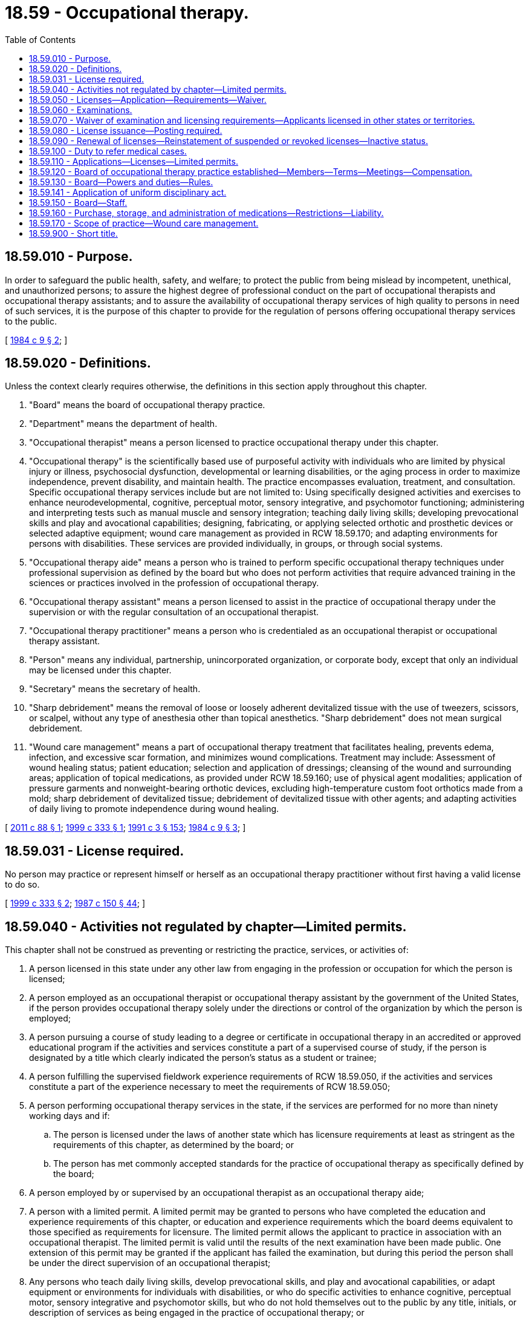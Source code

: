 = 18.59 - Occupational therapy.
:toc:

== 18.59.010 - Purpose.
In order to safeguard the public health, safety, and welfare; to protect the public from being mislead by incompetent, unethical, and unauthorized persons; to assure the highest degree of professional conduct on the part of occupational therapists and occupational therapy assistants; and to assure the availability of occupational therapy services of high quality to persons in need of such services, it is the purpose of this chapter to provide for the regulation of persons offering occupational therapy services to the public.

[ http://leg.wa.gov/CodeReviser/documents/sessionlaw/1984c9.pdf?cite=1984%20c%209%20§%202[1984 c 9 § 2]; ]

== 18.59.020 - Definitions.
Unless the context clearly requires otherwise, the definitions in this section apply throughout this chapter.

. "Board" means the board of occupational therapy practice.

. "Department" means the department of health.

. "Occupational therapist" means a person licensed to practice occupational therapy under this chapter.

. "Occupational therapy" is the scientifically based use of purposeful activity with individuals who are limited by physical injury or illness, psychosocial dysfunction, developmental or learning disabilities, or the aging process in order to maximize independence, prevent disability, and maintain health. The practice encompasses evaluation, treatment, and consultation. Specific occupational therapy services include but are not limited to: Using specifically designed activities and exercises to enhance neurodevelopmental, cognitive, perceptual motor, sensory integrative, and psychomotor functioning; administering and interpreting tests such as manual muscle and sensory integration; teaching daily living skills; developing prevocational skills and play and avocational capabilities; designing, fabricating, or applying selected orthotic and prosthetic devices or selected adaptive equipment; wound care management as provided in RCW 18.59.170; and adapting environments for persons with disabilities. These services are provided individually, in groups, or through social systems.

. "Occupational therapy aide" means a person who is trained to perform specific occupational therapy techniques under professional supervision as defined by the board but who does not perform activities that require advanced training in the sciences or practices involved in the profession of occupational therapy.

. "Occupational therapy assistant" means a person licensed to assist in the practice of occupational therapy under the supervision or with the regular consultation of an occupational therapist.

. "Occupational therapy practitioner" means a person who is credentialed as an occupational therapist or occupational therapy assistant.

. "Person" means any individual, partnership, unincorporated organization, or corporate body, except that only an individual may be licensed under this chapter.

. "Secretary" means the secretary of health.

. "Sharp debridement" means the removal of loose or loosely adherent devitalized tissue with the use of tweezers, scissors, or scalpel, without any type of anesthesia other than topical anesthetics. "Sharp debridement" does not mean surgical debridement.

. "Wound care management" means a part of occupational therapy treatment that facilitates healing, prevents edema, infection, and excessive scar formation, and minimizes wound complications. Treatment may include: Assessment of wound healing status; patient education; selection and application of dressings; cleansing of the wound and surrounding areas; application of topical medications, as provided under RCW 18.59.160; use of physical agent modalities; application of pressure garments and nonweight-bearing orthotic devices, excluding high-temperature custom foot orthotics made from a mold; sharp debridement of devitalized tissue; debridement of devitalized tissue with other agents; and adapting activities of daily living to promote independence during wound healing.

[ http://lawfilesext.leg.wa.gov/biennium/2011-12/Pdf/Bills/Session%20Laws/Senate/5018-S.SL.pdf?cite=2011%20c%2088%20§%201[2011 c 88 § 1]; http://lawfilesext.leg.wa.gov/biennium/1999-00/Pdf/Bills/Session%20Laws/House/1113-S.SL.pdf?cite=1999%20c%20333%20§%201[1999 c 333 § 1]; http://lawfilesext.leg.wa.gov/biennium/1991-92/Pdf/Bills/Session%20Laws/House/1115.SL.pdf?cite=1991%20c%203%20§%20153[1991 c 3 § 153]; http://leg.wa.gov/CodeReviser/documents/sessionlaw/1984c9.pdf?cite=1984%20c%209%20§%203[1984 c 9 § 3]; ]

== 18.59.031 - License required.
No person may practice or represent himself or herself as an occupational therapy practitioner without first having a valid license to do so.

[ http://lawfilesext.leg.wa.gov/biennium/1999-00/Pdf/Bills/Session%20Laws/House/1113-S.SL.pdf?cite=1999%20c%20333%20§%202[1999 c 333 § 2]; http://leg.wa.gov/CodeReviser/documents/sessionlaw/1987c150.pdf?cite=1987%20c%20150%20§%2044[1987 c 150 § 44]; ]

== 18.59.040 - Activities not regulated by chapter—Limited permits.
This chapter shall not be construed as preventing or restricting the practice, services, or activities of:

. A person licensed in this state under any other law from engaging in the profession or occupation for which the person is licensed;

. A person employed as an occupational therapist or occupational therapy assistant by the government of the United States, if the person provides occupational therapy solely under the directions or control of the organization by which the person is employed;

. A person pursuing a course of study leading to a degree or certificate in occupational therapy in an accredited or approved educational program if the activities and services constitute a part of a supervised course of study, if the person is designated by a title which clearly indicated the person's status as a student or trainee;

. A person fulfilling the supervised fieldwork experience requirements of RCW 18.59.050, if the activities and services constitute a part of the experience necessary to meet the requirements of RCW 18.59.050;

. A person performing occupational therapy services in the state, if the services are performed for no more than ninety working days and if:

.. The person is licensed under the laws of another state which has licensure requirements at least as stringent as the requirements of this chapter, as determined by the board; or

.. The person has met commonly accepted standards for the practice of occupational therapy as specifically defined by the board;

. A person employed by or supervised by an occupational therapist as an occupational therapy aide;

. A person with a limited permit. A limited permit may be granted to persons who have completed the education and experience requirements of this chapter, or education and experience requirements which the board deems equivalent to those specified as requirements for licensure. The limited permit allows the applicant to practice in association with an occupational therapist. The limited permit is valid until the results of the next examination have been made public. One extension of this permit may be granted if the applicant has failed the examination, but during this period the person shall be under the direct supervision of an occupational therapist;

. Any persons who teach daily living skills, develop prevocational skills, and play and avocational capabilities, or adapt equipment or environments for individuals with disabilities, or who do specific activities to enhance cognitive, perceptual motor, sensory integrative and psychomotor skills, but who do not hold themselves out to the public by any title, initials, or description of services as being engaged in the practice of occupational therapy; or

. Any person who designs, fabricates, or applies orthotic or prosthetic devices which are prescribed by a health care professional authorized by the laws of the state of Washington to prescribe the device or to direct the design, fabrication or application of the device.

[ http://lawfilesext.leg.wa.gov/biennium/2019-20/Pdf/Bills/Session%20Laws/House/2390.SL.pdf?cite=2020%20c%20274%20§%202[2020 c 274 § 2]; http://leg.wa.gov/CodeReviser/documents/sessionlaw/1985c296.pdf?cite=1985%20c%20296%20§%201[1985 c 296 § 1]; http://leg.wa.gov/CodeReviser/documents/sessionlaw/1984c9.pdf?cite=1984%20c%209%20§%205[1984 c 9 § 5]; ]

== 18.59.050 - Licenses—Application—Requirements—Waiver.
. An applicant applying for a license as an occupational therapist or as an occupational therapy assistant shall file a written application on forms provided by the department showing to the satisfaction of the board that the applicant meets the requirements specified in this subsection.

.. The applicant shall be of good moral character.

.. The applicant shall present evidence satisfactory to the board of having successfully completed the academic requirements of an educational program in occupational therapy recognized by the board, with concentration in biological or physical science, psychology, sociology, and with education in selected manual skills.

... For an occupational therapist, such a program shall be nationally accredited and approved by rules of the board.

... For an occupational therapy assistant, such a program shall be nationally accredited and approved by rules of the board.

.. The applicant shall submit to the board evidence of having successfully completed a period of supervised fieldwork experience at a recognized educational institution or a training program approved by the educational institution at which the applicant met the academic requirements.

... For an occupational therapist, a minimum of six months of supervised fieldwork experience is required.

... For an occupational therapy assistant, a minimum of two months of supervised fieldwork experience is required.

.. An applicant for licensure as an occupational therapist or as an occupational therapy assistant shall pass an examination as provided in RCW 18.59.060.

. The board may waive the educational requirements specified under subsection (1)(b)(ii) of this section for an occupational therapy assistant who has met the experience and any other requirements established by the board. Upon successful completion of the examination required of the occupational therapist, the individual shall be granted a license.

[ http://leg.wa.gov/CodeReviser/documents/sessionlaw/1984c9.pdf?cite=1984%20c%209%20§%206[1984 c 9 § 6]; ]

== 18.59.060 - Examinations.
. A person applying for licensure shall demonstrate eligibility in accordance with RCW 18.59.050 and shall apply for examination upon a form and in such a manner as the department prescribes. The application shall be accompanied by the fee prescribed by RCW 18.59.110, which fee shall not be refunded. A person who fails an examination may apply for reexamination. The application shall be accompanied by the prescribed fee.

. An applicant for licensure under this chapter shall be given a written examination to test the applicant's knowledge of the basic and clinical sciences relating to occupational therapy and occupational therapy theory and practice, including the applicant's professional skills of occupational therapy techniques and methods, and such other subjects as the board deems useful to determine the applicant's fitness to practice. The board shall approve the examination and establish standards for acceptable performance.

. Applicants for licensure shall be examined at a time and place and under such supervision as the board may determine. The examination shall be given at least twice each year at such places as the board determines, and the board shall give reasonable public notice of the examinations in accordance with its rules at least sixty days prior to the administration of the examination.

. Applicants may obtain their examination scores and may review their papers in accordance with such rules as the board establishes.

[ http://leg.wa.gov/CodeReviser/documents/sessionlaw/1984c9.pdf?cite=1984%20c%209%20§%207[1984 c 9 § 7]; ]

== 18.59.070 - Waiver of examination and licensing requirements—Applicants licensed in other states or territories.
. The board shall waive the examination and grant a license to a person engaged in the profession of an occupational therapist or an occupational therapy assistant on June 7, 1984, if the board determines that the person meets commonly accepted standards for the profession, as established by rule of the board. The board may waive the examination, education, or experience requirements and grant a license to any person meeting the standards adopted by the board under this section after June 7, 1984, if the board considers the requirements for licensure in this chapter as having been met.

. The board may grant a license to any applicant who presents proof of current licensure as an occupational therapist or occupational therapy assistant in another state, the District of Columbia, or a territory of the United States, which requires standards for licensure considered by the board to be equivalent to the requirements for licensure under this chapter.

. The board shall waive the education and experience requirements for licensure in RCW 18.59.050(1) (c) and (d) for applicants for licensure who present evidence to the board that they have been engaged in the practice of occupational therapy for the three years immediately prior to June 7, 1984. The proof of actual practice shall be presented to the board in such a manner as the board prescribes by rule. To obtain the waiver, an applicant shall file an application for examination no later than six months from June 7, 1984. An applicant who has filed for examination under this subsection shall be excluded from the licensure requirement until the date the results of the examination are made public, and may conduct the appropriate activities under *RCW 18.59.030.

[ http://leg.wa.gov/CodeReviser/documents/sessionlaw/1984c9.pdf?cite=1984%20c%209%20§%208[1984 c 9 § 8]; ]

== 18.59.080 - License issuance—Posting required.
The secretary shall issue a license to a person who meets the licensing requirements of this chapter upon payment of the prescribed license fee. The license shall be posted in a conspicuous location at the person's work site.

[ http://lawfilesext.leg.wa.gov/biennium/1991-92/Pdf/Bills/Session%20Laws/House/1115.SL.pdf?cite=1991%20c%203%20§%20154[1991 c 3 § 154]; http://leg.wa.gov/CodeReviser/documents/sessionlaw/1984c9.pdf?cite=1984%20c%209%20§%209[1984 c 9 § 9]; ]

== 18.59.090 - Renewal of licenses—Reinstatement of suspended or revoked licenses—Inactive status.
. Licenses under this chapter shall be renewed at the time and in the manner determined by the secretary and with the payment of a renewal fee. The board shall establish requirements for license renewal which provide evidence of continued competency. The secretary may provide for the late renewal of a license upon the payment of a late fee in accordance with its rules which may include additional continuing education or examination requirements.

. A suspended license is subject to expiration and may be renewed as provided in this section, but the renewal does not entitle the licensee, while the license remains suspended and until it is reinstated, to engage in the licensed activity, or in any other conduct or activity in violation of the order or judgment by which the license was suspended. If a license revoked on disciplinary grounds is reinstated, the licensee, as a condition of reinstatement, shall pay the renewal fee and any applicable late fee.

. Any occupational therapist or occupational therapy assistant licensed under this chapter not practicing occupational therapy or providing services may place his or her license in an inactive status. The secretary may prescribe requirements for maintaining an inactive status and converting from an inactive or active status.

[ http://lawfilesext.leg.wa.gov/biennium/1991-92/Pdf/Bills/Session%20Laws/House/1115.SL.pdf?cite=1991%20c%203%20§%20155[1991 c 3 § 155]; http://leg.wa.gov/CodeReviser/documents/sessionlaw/1990c13.pdf?cite=1990%20c%2013%20§%201[1990 c 13 § 1]; http://leg.wa.gov/CodeReviser/documents/sessionlaw/1984c9.pdf?cite=1984%20c%209%20§%2010[1984 c 9 § 10]; ]

== 18.59.100 - Duty to refer medical cases.
An occupational therapist shall, after evaluating a patient and if the case is a medical one, refer the case to a physician for appropriate medical direction if such direction is lacking. Treatment by an occupational therapist of such a medical case may take place only upon the referral of a physician, osteopathic physician, podiatric physician and surgeon, naturopath, chiropractor, physician assistant, psychologist, optometrist, or advanced registered nurse practitioner licensed to practice in this state.

[ http://lawfilesext.leg.wa.gov/biennium/2015-16/Pdf/Bills/Session%20Laws/House/1010-S.SL.pdf?cite=2015%20c%2010%20§%201[2015 c 10 § 1]; http://lawfilesext.leg.wa.gov/biennium/1999-00/Pdf/Bills/Session%20Laws/House/1113-S.SL.pdf?cite=1999%20c%20333%20§%203[1999 c 333 § 3]; http://leg.wa.gov/CodeReviser/documents/sessionlaw/1986c259.pdf?cite=1986%20c%20259%20§%20101[1986 c 259 § 101]; http://leg.wa.gov/CodeReviser/documents/sessionlaw/1984c9.pdf?cite=1984%20c%209%20§%2011[1984 c 9 § 11]; ]

== 18.59.110 - Applications—Licenses—Limited permits.
Administrative procedures, administrative requirements, and fees shall be established as provided in RCW 43.70.250 and 43.70.280 for applications, initial and renewal licenses, and limited permits.

[ http://lawfilesext.leg.wa.gov/biennium/1995-96/Pdf/Bills/Session%20Laws/House/2151-S.SL.pdf?cite=1996%20c%20191%20§%2041[1996 c 191 § 41]; http://lawfilesext.leg.wa.gov/biennium/1991-92/Pdf/Bills/Session%20Laws/House/1115.SL.pdf?cite=1991%20c%203%20§%20156[1991 c 3 § 156]; http://leg.wa.gov/CodeReviser/documents/sessionlaw/1985c7.pdf?cite=1985%20c%207%20§%2058[1985 c 7 § 58]; http://leg.wa.gov/CodeReviser/documents/sessionlaw/1984c9.pdf?cite=1984%20c%209%20§%2012[1984 c 9 § 12]; ]

== 18.59.120 - Board of occupational therapy practice established—Members—Terms—Meetings—Compensation.
. There is established a board of occupational therapy practice. The board shall consist of five members appointed by the governor, who may consider the persons who are recommended for appointment by occupational therapy associations of the state. The members of the board shall be residents of the state. Four of the members shall have been engaged in rendering services to the public, teaching, or research in occupational therapy for at least five years immediately preceding their appointment. Three of these four board members shall be occupational therapists who shall at all times be holders of licenses for the practice of occupational therapy in the state, except for the initial members of the board, all of whom shall fulfill the requirements for licensure under this chapter. At least one member of the board shall be an occupational therapy assistant licensed to assist in the practice of occupational therapy, except for the initial member appointed to this position, who shall fulfill the requirements for licensure as a occupational therapy assistant under this chapter. The remaining member of the board shall be a member of the public with an interest in the rights of consumers of health services.

. The governor shall, within sixty days after June 7, 1984, appoint one member for a term of one year, two members for a term of two years, and two members for a term of three years.  Appointments made thereafter shall be for three-year terms, but no person shall be appointed to serve more than two consecutive full terms. Terms shall begin on the first day of the calendar year and end on the last day of the calendar year or until successors are appointed, except for the initial appointed members, who shall serve through the last calendar day of the year in which they are appointed before commencing the terms prescribed by this section. The governor shall make appointments for vacancies in unexpired terms within ninety days after the vacancies occur.

. The board shall meet during the first month of each calendar year to select a chair and for other purposes. At least one additional meeting shall be held before the end of each calendar year. Further meetings may be convened at the call of the chair or the written request of any two board members. A majority of members of the board constitutes a quorum for all purposes. All meetings of the board shall be open to the public, except that the board may hold closed sessions to prepare, approve, grade, or administer examinations or, upon request of an applicant who fails an examination, to prepare a response indicating the reasons for the applicant's failure.

. Members of the board shall receive compensation in the amount of fifty dollars for each day's attendance at proper meetings of the committee.

[ http://lawfilesext.leg.wa.gov/biennium/2011-12/Pdf/Bills/Session%20Laws/Senate/5045.SL.pdf?cite=2011%20c%20336%20§%20492[2011 c 336 § 492]; http://leg.wa.gov/CodeReviser/documents/sessionlaw/1984c9.pdf?cite=1984%20c%209%20§%2013[1984 c 9 § 13]; ]

== 18.59.130 - Board—Powers and duties—Rules.
. The board shall administer, coordinate, and enforce this chapter, evaluate qualifications under this chapter, and provide for supervision of examinations of applicants for licensure under this chapter.

. The board may adopt such rules as it deems necessary in the administration of this chapter.

[ http://leg.wa.gov/CodeReviser/documents/sessionlaw/1986c259.pdf?cite=1986%20c%20259%20§%20102[1986 c 259 § 102]; http://leg.wa.gov/CodeReviser/documents/sessionlaw/1984c9.pdf?cite=1984%20c%209%20§%2014[1984 c 9 § 14]; ]

== 18.59.141 - Application of uniform disciplinary act.
The uniform disciplinary act, chapter 18.130 RCW, governs unlicensed practice, the issuance and denial of licenses, and the discipline of licensees under this chapter.

[ http://leg.wa.gov/CodeReviser/documents/sessionlaw/1987c150.pdf?cite=1987%20c%20150%20§%2043[1987 c 150 § 43]; http://leg.wa.gov/CodeReviser/documents/sessionlaw/1986c259.pdf?cite=1986%20c%20259%20§%20100[1986 c 259 § 100]; ]

== 18.59.150 - Board—Staff.
The secretary shall provide such administrative and investigative staff as are necessary for the board to carry out its duties under this chapter.

[ http://lawfilesext.leg.wa.gov/biennium/1991-92/Pdf/Bills/Session%20Laws/House/1115.SL.pdf?cite=1991%20c%203%20§%20157[1991 c 3 § 157]; http://leg.wa.gov/CodeReviser/documents/sessionlaw/1984c9.pdf?cite=1984%20c%209%20§%2015[1984 c 9 § 15]; ]

== 18.59.160 - Purchase, storage, and administration of medications—Restrictions—Liability.
An occupational therapist licensed under this chapter may purchase, store, and administer topical and transdermal medications such as hydrocortisone, dexamethasone, fluocinonide, topical anesthetics, lidocaine, magnesium sulfate, and other similar medications for the practice of occupational therapy as prescribed by a health care provider with prescribing authority as authorized in RCW 18.59.100. Administration of medication must be documented in the patient's medical record. Some medications may be applied by the use of iontophoresis and phonophoresis. An occupational therapist may not purchase, store, or administer controlled substances. A pharmacist who dispenses such drugs to a licensed occupational therapist is not liable for any adverse reactions caused by any method of use by the occupational therapist. Application of a topical medication to a wound is subject to RCW 18.59.170.

[ http://lawfilesext.leg.wa.gov/biennium/2011-12/Pdf/Bills/Session%20Laws/Senate/5018-S.SL.pdf?cite=2011%20c%2088%20§%202[2011 c 88 § 2]; http://lawfilesext.leg.wa.gov/biennium/2009-10/Pdf/Bills/Session%20Laws/House/1041-S.SL.pdf?cite=2009%20c%2068%20§%201[2009 c 68 § 1]; ]

== 18.59.170 - Scope of practice—Wound care management.
. [Empty]
.. An occupational therapist licensed under this chapter may provide wound care management only:

... In the course of occupational therapy treatment to return patients to functional performance in their everyday occupations under the referral and direction of a physician or other authorized health care provider listed in RCW 18.59.100 in accordance with their scope of practice. The referring provider must evaluate the patient prior to referral to an occupational therapist for wound care; and

... After filing an affidavit under subsection (2)(b) of this section.

.. An occupational therapist may not delegate wound care management, including any form of debridement.

. [Empty]
.. Debridement is not an entry-level skill and requires specialized training, which must include: Indications and contraindications for the use of debridement; appropriate selection and use of clean and sterile techniques; selection of appropriate tools, such as scissors, forceps, or scalpel; identification of viable and devitalized tissues; and conditions which require referral back to the referring provider. Training must be provided through continuing education, mentoring, cotreatment, and observation. Consultation with the referring provider is required if the wound exposes anatomical structures underlying the skin, such as tendon, muscle, or bone, or if there is an obvious worsening of the condition, or signs of infection.

.. [Empty]
... Occupational therapists may perform wound care management upon showing evidence of adequate education and training by submitting an affidavit to the board attesting to their education and training as follows:

(A) For occupational therapists performing any part of wound care management, except sharp debridement with a scalpel, a minimum of fifteen hours of mentored training in a clinical setting is required to be documented in the affidavit. Mentored training includes observation, cotreatment, and supervised treatment by a licensed occupational therapist who is authorized to perform wound care management under this section or a health care provider who is authorized to perform wound care management in his or her scope of practice. Fifteen hours mentored training in a clinical setting must include a case mix similar to the occupational therapist's expected practice;

(B) For occupational therapists performing sharp debridement with a scalpel, a minimum of two thousand hours in clinical practice and an additional minimum of fifteen hours of mentored sharp debridement training in the use of a scalpel in a clinical setting is required to be documented in the affidavit. Mentored training includes observation, cotreatment, and supervised treatment by a licensed occupational therapist who is authorized to perform sharp debridement with a scalpel under this section or a health care provider who is authorized to perform wound care management, including sharp debridement with a scalpel, in his or her scope of practice. Both the two thousand hours in clinical practice and the fifteen hours of mentored training in a clinical setting must include a case mix similar to the occupational therapist's expected practice.

... Certification as a certified hand therapist by the hand therapy certification commission or as a wound care specialist by the national alliance of wound care or equivalent organization approved by the board is sufficient to meet the requirements of (b)(i) of this subsection.

.. The board shall develop an affidavit form for the purposes of (b) of this subsection.

[ http://lawfilesext.leg.wa.gov/biennium/2011-12/Pdf/Bills/Session%20Laws/Senate/5018-S.SL.pdf?cite=2011%20c%2088%20§%203[2011 c 88 § 3]; ]

== 18.59.900 - Short title.
This chapter shall be known and may be cited as the occupational therapy practice act.

[ http://leg.wa.gov/CodeReviser/documents/sessionlaw/1984c9.pdf?cite=1984%20c%209%20§%201[1984 c 9 § 1]; ]

